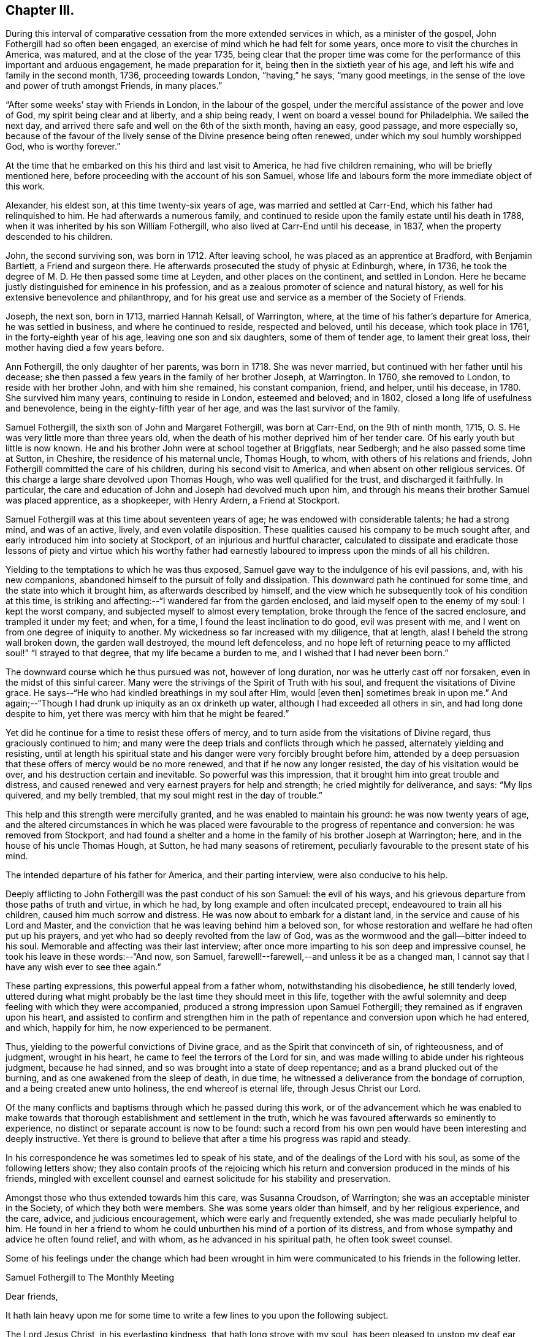 == Chapter III.

During this interval of comparative cessation from the more extended services in which,
as a minister of the gospel, John Fothergill had so often been engaged,
an exercise of mind which he had felt for some years,
once more to visit the churches in America, was matured,
and at the close of the year 1735,
being clear that the proper time was come for the
performance of this important and arduous engagement,
he made preparation for it, being then in the sixtieth year of his age,
and left his wife and family in the second month, 1736, proceeding towards London,
"`having,`" he says, "`many good meetings,
in the sense of the love and power of truth amongst Friends, in many places.`"

"`After some weeks`' stay with Friends in London, in the labour of the gospel,
under the merciful assistance of the power and love of God,
my spirit being clear and at liberty, and a ship being ready,
I went on board a vessel bound for Philadelphia.
We sailed the next day, and arrived there safe and well on the 6th of the sixth month,
having an easy, good passage, and more especially so,
because of the favour of the lively sense of the Divine presence being often renewed,
under which my soul humbly worshipped God, who is worthy forever.`"

At the time that he embarked on this his third and last visit to America,
he had five children remaining, who will be briefly mentioned here,
before proceeding with the account of his son Samuel,
whose life and labours form the more immediate object of this work.

Alexander, his eldest son, at this time twenty-six years of age,
was married and settled at Carr-End, which his father had relinquished to him.
He had afterwards a numerous family,
and continued to reside upon the family estate until his death in 1788,
when it was inherited by his son William Fothergill,
who also lived at Carr-End until his decease, in 1837,
when the property descended to his children.

John, the second surviving son, was born in 1712.
After leaving school, he was placed as an apprentice at Bradford, with Benjamin Bartlett,
a Friend and surgeon there.
He afterwards prosecuted the study of physic at Edinburgh, where, in 1736,
he took the degree of M. D. He then passed some time at Leyden,
and other places on the continent, and settled in London.
Here he became justly distinguished for eminence in his profession,
and as a zealous promoter of science and natural history,
as well for his extensive benevolence and philanthropy,
and for his great use and service as a member of the Society of Friends.

Joseph, the next son, born in 1713, married Hannah Kelsall, of Warrington, where,
at the time of his father`'s departure for America, he was settled in business,
and where he continued to reside, respected and beloved, until his decease,
which took place in 1761, in the forty-eighth year of his age,
leaving one son and six daughters, some of them of tender age,
to lament their great loss, their mother having died a few years before.

Ann Fothergill, the only daughter of her parents, was born in 1718.
She was never married, but continued with her father until his decease;
she then passed a few years in the family of her brother Joseph, at Warrington.
In 1760, she removed to London, to reside with her brother John,
and with him she remained, his constant companion, friend, and helper, until his decease,
in 1780.
She survived him many years, continuing to reside in London, esteemed and beloved;
and in 1802, closed a long life of usefulness and benevolence,
being in the eighty-fifth year of her age, and was the last survivor of the family.

Samuel Fothergill, the sixth son of John and Margaret Fothergill, was born at Carr-End,
on the 9th of ninth month, 1715, O. S. He was very little more than three years old,
when the death of his mother deprived him of her tender care.
Of his early youth but little is now known.
He and his brother John were at school together at Briggflats, near Sedbergh;
and he also passed some time at Sutton, in Cheshire, the residence of his maternal uncle,
Thomas Hough, to whom, with others of his relations and friends,
John Fothergill committed the care of his children, during his second visit to America,
and when absent on other religious services.
Of this charge a large share devolved upon Thomas Hough,
who was well qualified for the trust, and discharged it faithfully.
In particular, the care and education of John and Joseph had devolved much upon him,
and through his means their brother Samuel was placed apprentice, as a shopkeeper,
with Henry Ardern, a Friend at Stockport.

Samuel Fothergill was at this time about seventeen years of age;
he was endowed with considerable talents; he had a strong mind, and was of an active,
lively, and even volatile disposition.
These qualities caused his company to be much sought after,
and early introduced him into society at Stockport,
of an injurious and hurtful character,
calculated to dissipate and eradicate those lessons of piety and virtue which his
worthy father had earnestly laboured to impress upon the minds of all his children.

Yielding to the temptations to which he was thus exposed,
Samuel gave way to the indulgence of his evil passions, and, with his new companions,
abandoned himself to the pursuit of folly and dissipation.
This downward path he continued for some time, and the state into which it brought him,
as afterwards described by himself,
and the view which he subsequently took of his condition at this time,
is striking and affecting:--"`I wandered far from the garden enclosed,
and laid myself open to the enemy of my soul: I kept the worst company,
and subjected myself to almost every temptation,
broke through the fence of the sacred enclosure, and trampled it under my feet; and when,
for a time, I found the least inclination to do good, evil was present with me,
and I went on from one degree of iniquity to another.
My wickedness so far increased with my diligence, that at length, alas!
I beheld the strong wall broken down, the garden wall destroyed,
the mound left defenceless,
and no hope left of returning peace to my afflicted soul!`" "`I strayed to that degree,
that my life became a burden to me, and I wished that I had never been born.`"

The downward course which he thus pursued was not, however of long duration,
nor was he utterly cast off nor forsaken, even in the midst of this sinful career.
Many were the strivings of the Spirit of Truth with his soul,
and frequent the visitations of Divine grace.
He says--"`He who had kindled breathings in my soul after Him, would +++[+++even then]
sometimes break in upon me.`"
And again;--"`Though I had drunk up iniquity as an ox drinketh up water,
although I had exceeded all others in sin, and had long done despite to him,
yet there was mercy with him that he might be feared.`"

Yet did he continue for a time to resist these offers of mercy,
and to turn aside from the visitations of Divine regard,
thus graciously continued to him;
and many were the deep trials and conflicts through which he passed,
alternately yielding and resisting,
until at length his spiritual state and his danger were very forcibly brought before him,
attended by a deep persuasion that these offers of mercy would be no more renewed,
and that if he now any longer resisted, the day of his visitation would be over,
and his destruction certain and inevitable.
So powerful was this impression, that it brought him into great trouble and distress,
and caused renewed and very earnest prayers for help and strength;
he cried mightily for deliverance, and says: "`My lips quivered, and my belly trembled,
that my soul might rest in the day of trouble.`"

This help and this strength were mercifully granted,
and he was enabled to maintain his ground: he was now twenty years of age,
and the altered circumstances in which he was placed were
favourable to the progress of repentance and conversion:
he was removed from Stockport,
and had found a shelter and a home in the family of his brother Joseph at Warrington;
here, and in the house of his uncle Thomas Hough, at Sutton,
he had many seasons of retirement,
peculiarly favourable to the present state of his mind.

The intended departure of his father for America, and their parting interview,
were also conducive to his help.

Deeply afflicting to John Fothergill was the past conduct of his son Samuel:
the evil of his ways, and his grievous departure from those paths of truth and virtue,
in which he had, by long example and often inculcated precept,
endeavoured to train all his children, caused him much sorrow and distress.
He was now about to embark for a distant land,
in the service and cause of his Lord and Master,
and the conviction that he was leaving behind him a beloved son,
for whose restoration and welfare he had often put up his prayers,
and yet who had so deeply revolted from the law of God,
was as the wormwood and the gall--bitter indeed to his soul.
Memorable and affecting was their last interview;
after once more imparting to his son deep and impressive counsel,
he took his leave in these words:--"`And now, son Samuel,
farewell!--farewell,--and unless it be as a changed man,
I cannot say that I have any wish ever to see thee again.`"

These parting expressions, this powerful appeal from a father whom,
notwithstanding his disobedience, he still tenderly loved,
uttered during what might probably be the last time they should meet in this life,
together with the awful solemnity and deep feeling with which they were accompanied,
produced a strong impression upon Samuel Fothergill;
they remained as if engraven upon his heart,
and assisted to confirm and strengthen him in the path
of repentance and conversion upon which he had entered,
and which, happily for him, he now experienced to be permanent.

Thus, yielding to the powerful convictions of Divine grace,
and as the Spirit that convinceth of sin, of righteousness, and of judgment,
wrought in his heart, he came to feel the terrors of the Lord for sin,
and was made willing to abide under his righteous judgment, because he had sinned,
and so was brought into a state of deep repentance;
and as a brand plucked out of the burning, and as one awakened from the sleep of death,
in due time, he witnessed a deliverance from the bondage of corruption,
and a being created anew unto holiness, the end whereof is eternal life,
through Jesus Christ our Lord.

Of the many conflicts and baptisms through which he passed during this work,
or of the advancement which he was enabled to make towards
that thorough establishment and settlement in the truth,
which he was favoured afterwards so eminently to experience,
no distinct or separate account is now to be found:
such a record from his own pen would have been interesting and deeply instructive.
Yet there is ground to believe that after a time his progress was rapid and steady.

In his correspondence he was sometimes led to speak of his state,
and of the dealings of the Lord with his soul, as some of the following letters show;
they also contain proofs of the rejoicing which his return and
conversion produced in the minds of his friends,
mingled with excellent counsel and earnest solicitude for his stability and preservation.

Amongst those who thus extended towards him this care, was Susanna Croudson,
of Warrington; she was an acceptable minister in the Society,
of which they both were members.
She was some years older than himself, and by her religious experience, and the care,
advice, and judicious encouragement, which were early and frequently extended,
she was made peculiarly helpful to him.
He found in her a friend to whom he could
unburthen his mind of a portion of its distress,
and from whose sympathy and advice he often found relief, and with whom,
as he advanced in his spiritual path, he often took sweet counsel.

Some of his feelings under the change which had been wrought in him
were communicated to his friends in the following letter.

[.embedded-content-document.letter]
--

[.letter-heading]
Samuel Fothergill to The Monthly Meeting

[.salutation]
Dear friends,

It hath lain heavy upon me for some time to write a few
lines to you upon the following subject.

The Lord Jesus Christ, in his everlasting kindness, that hath long strove with my soul,
has been pleased to unstop my deaf ear, that I might hear him, the Shepherd of his flock,
and to open my blind eyes, and let me see my state as it really was,
very desperate and very lamentable;
he has shown me the dreadful precipice I was at the brink of,
and breathed into me the breath of life, in order that I might arise from the dead,
and live: he has set my sins in order before me,
and shown me how far I had estranged myself from him,
raising strong desires in me to return to him, the Redeemer of my soul;
the consideration of which has raised in my
heart a just abhorrence of my former practices,
that induces me to make this public declaration of them,
which I desire to do in a few words.

I know my sins are so many, and so obvious to every one,
that it is impossible and needless to recount and remark upon them,
for I was then in the bond of iniquity,
though it has pleased the Father of mercies to
bring me since into the very gall of bitterness,
and into anxiety of soul inexpressible, yea,
not to be apprehended by any but those who have trod the same path,
and drunk of the same cup; yet, blessed be the name of God,
he who hath kindled breathings in my soul after him, would sometimes break in upon me,
and though the waves of Jordan have gone over my head, his supporting arm was underneath,
that I should not be discouraged.
He, in his infinite love,
has given me to understand that the things which belong
to my peace were not utterly hid from my eyes;
that though I had drunk up iniquity as an ox drinketh
up water---although I had exceeded all others in sin,
had long done despite to him, yet there was mercy with him that he might be feared.

Now would I address myself to the youth among you.
In a certain sense of the Divine extendings of that
love wherewith he hath loved us do I salute you,
with sincere desires that that God which visited
our fathers while aliens and strangers to him,
may be our God, that we may embrace the day of our visitation,
and not turn our backs upon so great a mercy as he, I am sensible, is daily extending.
Oh!
I have tasted of his love; I have had to celebrate his name;
and though unfit for the work, I cannot be easy, nor discharge my known duty,
without entreating you to forsake the vanities of the world;
for the end thereof is unavoidable sorrow, and endless torment;
but happy are they who give timely application in earnestly seeking the Lord, who will,
I speak from blessed experience,
be found of those who earnestly and diligently seek him, for he has appeared to me,
when I was afraid I was forgot, as a morning without clouds,
to my exceeding great encouragement and consolation,
and strengthened me in my resolution to follow him who has done so much for my soul.

Bear with me yet a little, for I write not my own words;
that blessed Saviour has laid it upon me,
who is willing that all should be saved and come unto him.
Let him, I entreat you, have his perfect work in you; he will wash you,
or else you have no share in him.
I can truly say, that during the time of my first conviction,
my lips quivered and my belly trembled, that my soul might rest in the day of trouble.
I choose not to write this,
but I cannot be easy unless I call others to the like enjoyment.
In bowels of tender love to you do I again salute you, and take my leave of you,
with strong desires that you who are advanced in years, and favoured in the Lord,
may remember me, when it is well with you; and that I may be preserved,
though beset with many temptations on every hand.
The Lord in mercy be near you, saith my soul.
Farewell.

[.signed-section-signature]
Samuel Fothergill.

--

[.embedded-content-document.letter]
--

[.letter-heading]
William Longmire^
footnote:[The letters of William Longmire are dated at Kendal,
but I believe he afterwards lived at Sheepscar, near Leeds, and died there, first month,
26, 1763.
G+++.+++ C.]
to Samuel Fothergill.

[.signed-section-context-open]
Kendal, 1736.

Thy very acceptable letter came safe to hand,
and I am truly glad to find the happy remains of that holy visitation,
which I was very sensible, when with you, was fully extended unto thee.
It was no small satisfaction to perceive the son of so worthy
a father brought to the baptism of the Holy Spirit,
though by thy own will and actions far unworthy of such a favour,
as also many more have been.
And as I fully hope that thou hast long ere this sorrowfully seen into the follies,
and wild extravagant ways of thy youth,
and bitterly mourned over him whom thou hast pierced, so, I earnestly beseech thee,
keep it often in thy remembrance, frequently retire alone,
and let it become still thy delight to meditate on the law of thy God.
Seek always to arm thyself with the weapons of the Christian warfare,
which still are absolutely necessary to thy preservation in the way of truth,
and thy complete conquest over all the force of the enemy:
and O! think not that the work is already done;
since thou hast been favoured with the glorious
day of our God to break forth and dawn upon thee,
to open thy understanding, to influence thy will, and rectify thy judgment,
and fill thy whole soul with his precious goodness, he has made thy mountain strong,
and the whole train of Christian graces have appeared
in their own amiable beauty and proportions,
and willingly attended; the enemy became baffled, and fell to a cessation of arms.

I am very sensible this is the respite that often the first gracious and
humbling visitation of the Holy Being affords to his favoured children,
to give them a full opportunity to view their
own vile defilements and irregular passions,
and the purity, truth and harmony of religion,
with all its attractive qualities and perfections,
and that the soul may be filled with an abhorrence of the one,
and the pleasing prospect and delight of the other.

Thus as babes are we attended, taken by the hand, and gently led along; but after all,
it is expected that we grow in strength,
and in the more manly exercises of the soul than our infant state will admit of, and may,
perhaps,
be tried again and again with those very temptations which have formerly presented;
and who knows but they may a little harden upon our hands,
as we become more capable to determine our actions in favour of the Christian religion,
and a truly sober and virtuous life.
Enemies without may assail, and barrenness and poverty of soul within.

Then, oh! then, dear friend, patience, hope, and faith call in to thy assistance,
and in the resignation be pressingly earnest with thy God to lift up
his Spirit as a standard in thy heart against the enemy,
and freely let him arise, and then shall the tempter,
and all his pernicious means that he may make use of, flee before thee, but yet,
if this should not be in thy own wish and time, pray fall not to murmuring and despair;
let the first of these before named virtues have her perfect work.

Dear friend, I heartily wish thy preservation and prosperity in the blessed truth,
a joy to thy parent, a comfort to thy brothers, and a blessing to society.

[.signed-section-closing]
I am, dear Samuel, thy sincerely affectionate friend,

[.signed-section-signature]
William Longmire.

--

[.embedded-content-document.letter]
--

[.letter-heading]
Doctor Fothergill to Susanna Croudson.

[.signed-section-context-open]
London, Twelfth month, 1736.

I find by experience, that town or country is alike to me;
I am weak in the one as well as in the other, when I leave the good hand,
or it leaves me to stumble and suffer for offences.
I find that when a degree of that power surrounds me, nothing is too strong for me,
I conquer all; but, alas! how few, how seldom are these seasons!
This, however, I find, that if we do stagger, our enemy very often gives us a push;
and if we fall, he mostly tramples upon us and covers us with mire and dirt, whilst,
perhaps, we think we are thrust down by another power.
The time, perhaps, will come, it is our part to wait with patience till it does come,
that we may be environed and folded with Divine love.

Dear friend, remember that whatever can stir up the pure mind in us will be of advantage.

[.signed-section-signature]
John Fothergill.

--

[.embedded-content-document.letter]
--

[.letter-heading]
Samuel Fothergill to John Routh.^
footnote:[John Routh resided at Manchester; he was an elder,
and for many years an active and useful member of society.
He died first month 31st, 1791, aged seventy-six.]

[.signed-section-context-open]
11th of Twelfth month, 1736-7.

I write to thee as to one who art regarded by the Almighty, and who hast,
by regarding that visitation which I too long slighted,
been preserved from the snares and temptations of the enemy, and hast,
though young in years, attained to a good stature in the truth; which,
oh! that it may be my chief care to press after, to seek for above all, is at present,
and I hope will continue to be, the earnest intent of my heart;
and though I find it my place often to be brought low and very poor, as it is at present,
yet I desire to wait my appointed time, until he please to dispel those darksome clouds,
which at times bring me yet near to a melancholy, drooping state.

But I desire to be entirely resigned to his will; that he may, if he please,
again and again turn his hand upon me, until he hath purged away all my dross,
and made me what best pleases him, and not myself or others.
But the Lord, who has done wonderful things for my deliverance,
has mercifully regarded and reached unto me,
while in a state of open defiance to his tenderly striving spirit.

[.signed-section-signature]
Samuel Fothergill.

--

[.embedded-content-document.letter]
--

[.letter-heading]
Samuel Fothergill to his Sister.

[.signed-section-context-open]
Warrington, Second month 9th, 1737.

I could have been glad to have written a few lines to thee,
but considering the distance my past behaviour had justly
placed me at in respect to my friends`' and relations`' favour,
I was somewhat doubtful of its kind reception.
But, dear sister,
I have found it is the want of inward peace that is
more grievous than the want of my friends`' favour,
though that be very desirable.
I found, upon examining my state, that I was upon the very brink of destruction and ruin,
and it pleased the Lord to kindle in my soul earnest
desires to be delivered from my dreadful condition,
which the Lord in mercy showed to me as it really was,
thereby bringing me into deep and unutterable anxiety of soul,
that I often was ready to conclude my transgressions
were more and greater than any one`'s else,
and my state worse than any ever were in before.
O! the anguish of that day;
the weight of sorrow I daily laboured under was more than I can express, or any,
not acquainted with the operation of the Spirit of judgment and of burning, can conceive.

It is like repeating an idle story to any that are unacquainted with it,
but I have a different opinion of thee, and thou hast, I hope,
known a degree of the heart-cleansing power of truth,
though thou hast been preserved from those pollutions that
hinder us from being properly acquainted with the Almighty,
and finding thereby love and solid peace.
But through infinite mercy I can now say, with a humbly thankful heart,
it was a repentance never to be repented of;
for notwithstanding my open rebellion and defiance to
the tenderly striving Spirit of grace,
that long strove with me in order for my recovery, I have in a degree,
witnessed favour from the Almighty, and the knowledge of acceptance with him,
which is more to me than any thing else.

Great is my reason to be humbly thankful for his many mercies,
which my soul desires never to be unmindful of, but,
by a yet more humble walking and closer seeking after him,
seek to redeem my former misspent and lost time, by redoubling my diligence;
and with humble thankfulness press after him to
find my peace yet more and more confirmed,
now the Lord has given me to know they are not yet hid from my eyes,
but yet may be in a greater degree attained upon
my humble resignation to his divine will,
and proper and frequent application to him for the farther discoveries of it,
and strength to perform it acceptably to him.
Many yet continue to be the deep and humbling times I go through;
many the anxieties of soul I have to pass under;
yet the Lord in mercy is at times helping me over
everything that would hinder my spiritual progress,
and giving to find times of refreshment in his divine presence.
O! that it may be our care, dear sister, to seek properly after him,
in order to find renewing of strength and acquaintance with him,
that we may thereby witness strength to withstand the
enemy of our souls in all his attempts.
May it continue to be my care above all things,
in true thankfulness to wait for his appearance,
though it may be at times as a refiner with fire, and as a purifier of silver.
May we suffer him to work effectually in our hearts;
great will be our satisfaction thereby to witness that the Lord`'s regard is to us,
and his love is near to us.
I cannot with too great earnestness recommend
this to both our consideration and practice,
as one knowing the judgment of the Lord for sin,
and by his help a learning to forsake it, and following him in the ways of his requiring;
this brings a true and lasting peace.
May I seek after him again and again, and enter into covenant with him;
if he will but indeed be with me in my way, and direct me aright,
I will fully follow him.
So marvellous and wonderful is the goodness of God to my soul,
I cannot sufficiently admire it, nor too often repeat it,
for I am as a monument of that mercy that would have none lost,
but that all should come to the saving knowledge of himself.

[.signed-section-signature]
Samuel Fothergill.

--

[.embedded-content-document.letter]
--

[.letter-heading]
Alice Routh^
footnote:[Alice Routh was born at Hawes, in 1704;
she early received a gift in the ministry, in which she continued during a long life,
and died at Hawes, in the fifth month, 1791, aged eighty-seven.
A minister more than sixty years.]
to Samuel Fothergill.

[.signed-section-context-open]
Hawes, Third month 1st, 1737.

It was not because I feared thy not holding out to the end, made me write as I did,
but it was in order to encourage thee in thy journey through this vale of tears;
for I am sensible of the many deep plungings that those meet with,
that have set their faces Zionwards.
Oh, I have thought sometimes I was quite forsaken, and even left to myself; yet,
it hath pleased him in these times of affliction to appear again,
with healing virtue in his hand.

Dear friend, it is my earnest desire that thou may be preserved to the end,
for it was that same arm that turned thee which turned Saul,
when he was going to persecute the church.
I wish that it may have the same effect on thee as it had on Saul,
for he reasoned not with flesh and blood, but was obedient to him that called.
I would not have thee go into reasonings; for the enemy of our souls,
when he cannot lead into those things which we have been prone to,
then begins another way; that is, to bring us to despair of ever overcoming our enemies,
because they are so numerous.
But it was his arm that turned Saul, which brought salvation,
and can overturn all our enemies, and bring deliverance to his afflicted seed;
for they are as the apple of his eye; and although he may withhold his face for a time,
it is in order to try our love to him, and to see whether we love him above all or not,
for he will not admit of any rivals, but will have the whole heart or none.
So unto the Lord do I commend thee, together with my own soul,
who is the sure rock to flee unto.

[.signed-section-closing]
I remain thy sincere friend,

[.signed-section-signature]
Alice Routh.

--

[.embedded-content-document.letter]
--

[.letter-heading]
John Routh to Samuel Fothergill.

[.signed-section-context-open]
Manchester, Second month 12th, 1737.

+++.+++.+++.+++And, as the operation of the power of truth is given way unto in our hearts,
it will work out everything that is of a contrary nature;
that so we may become fit tabernacles for him, the Holy One, to dwell in, which,
that it may be our chiefest care to press after,
is many times the earnest breathing of my soul, notwithstanding the many buffetings,
and hard exercises that fall to my lot: for the adversary, at times,
strongly suggests the need I have of a more eager
pursuit after the lawful things of this life;
but I find that except the management of things temporal be kept in its proper place,
we shall lose ground as to religion, and our appetite after Divine consolation will fail.
Oh, that this may never be our case,
but that we may still breathe to the Almighty for
strength to undergo whatever we may be proved with,
in the course of our sojourning here.
When I have considered how some who have known the work of truth,
and have been in a great degree cleansed and enlightened, yet, for want of watchfulness,
darkness has come over them again; this has many times bowed me very low,
in strong desires that I might always keep in a
sense of my own nothingness and insufficiency;
and as we keep here,
I am not without hope that he who was appointed to open the prison doors,
will in time set us at liberty to serve him in an acceptable manner.

[.signed-section-signature]
John Routh.

--

[.embedded-content-document.letter]
--

[.letter-heading]
Samuel Fothergill to Joseph Brown.

[.signed-section-context-open]
Warrington, Third month 9th, 1737.

With renewed satisfaction do I now salute thee,
desiring our mutual welfare in the best sense,
that by a close and diligent application we may have at
times to experience a being drawn truly inward,
and near to the Almighty helper and feeder of his people; there, in a secret manner,
to renew our acquaintance with him, and one with another,
in the uniting influences of best
regard; there, surely, dear friend,
stands our communion and nearest fellowship which flows
freely in our hearts one to and for another,
when outwardly far separated.

Thy letter was very acceptable to me, and I perused it with a good degree of pleasure,
for I thought it gave me an idea of a mind steadily resolved in the pursuit of virtue,
the only lasting and durable treasure, which truly makes rich,
and brings no sorrow or sting with it.
This we have both, I believe,
frequently experienced to be our help and stay in times of deep and humble walking,
and low goings down, when we have been ready to say no one went so low as we;
that we had a path to tread few besides ever walked in.
Then, my friend,
this inward treasure has been richly manifested for the
support and strengthening us yet to wrestle,
in humble reverence,
if happily we might at last have to say with joy--"`I cried and thou heard me, O Lord,
and helped me.`"
This I know is more the concern of a remnant than any thing in the world beside,
for it surely is only his appearance that can bring joy to the earnestly seeking soul.
I was very glad to hear thou had so satisfactory an account to give of thy journey,
every way, both inwardly and outwardly.
The first being chiefly to be regarded;
the welfare of the inward to be sought for in a diligent and
yet fervent waiting upon the Almighty for further discoveries,
and this will be more and more explained to us.
O, my dear friend, here surely stands our happiness,
in fulfilling and being made conformable to the will of God,
our wills being entirely brought into subjection to the Divine will.
Have not we, dear friend, in our low estate, when troubles came over us,
and exercises been like the waves of the sea,--have we not then been ready to say,
any way for peace, lead me in thy own ways, and with thy help I will surely follow thee?
Let us, dear friend, not by any means fall short of true obedience, than which,
I can by experience assert, there is no other way to peace.
My mind is drawn out in an unexpected manner towards thee,
yet with a good degree of hope that the same Eternal Being who first visited our souls,
whilst in a state of alienation from him, will in a continued merciful regard,
be near for our best help, and enable us to appear, if truly willing and obedient,
in his presence, with acceptance.

Now must I draw towards a conclusion,
with breathings of soul for our growth in the best state,
even to a measure of the fulness of our holy Head,
and that our expectations may be yet more and more upon him.
Then shall we be often engaged to seek him, and in private to retire before him,
the chief Beloved of our souls.
He will appear in these private opportunities,
to our abundant consolation and help over our enemies; which,
that it may be more and more our concern,
is the desire of thy real friend in the unchangeable truth.

[.signed-section-signature]
Samuel Fothergill.

--

[.embedded-content-document.letter]
--

[.letter-heading]
John Routh to Samuel Fothergill.

[.signed-section-context-open]
Manchester, Third month 15th, 1737.

I join with thee in real belief that we shall be
helped forward towards the heavenly Canaan,
as we are truly resigned in heart, to be made what the Divine Being would have us to be.
Notwithstanding the many exercises we may meet with, a great share of which,
I am many times ready to conclude, fall to my lot, I fully believe,
as we are concerned to press through the crowd of opposition, if possible,
to touch the hem of his garment,
we shall witness heavenly virtue in the least touch of his love.
If something of this were not witnessed at times,
what would become of us when we are bowed low,
under a sense of our own nothingness and insufficiency,
to step one step forward in that way, that is well pleasing in his sight.
I have often remembered the great strait that Israel of old was in,
when the sea was before, the inaccessible mountains on each hand,
and their old oppressing enemies pursuing hard after them,
from whose force they were altogether unable to defend themselves.
The command then was, stand still, and see the salvation of God: and,
blessed be his name, he is still showing his salvation to his poor afflicted Israel,
as they are ceasing from their own willings, and runnings, and actings,
and depending only upon his providential care.
It is, at present, my sincere desire,
that we may press forward after a close communion with him,
and that our pursuit after the necessaries of this life may be bounded by his will,
which, as we have an eye unto,
I do not doubt that we shall be favoured with all that is necessary for food and raiment.

[.signed-section-signature]
John Routh.

--

[.embedded-content-document.letter]
--

[.letter-heading]
Alice Routh to Samuel Fothergill.

[.signed-section-context-open]
Hawes, Fourth month 8th, 1737.

I would not have thee discouraged by thinking that thou art out of thy place;
for if the enemy could not lead thee into other things which
would have drawn down the displeasure of thy God upon thee,
he was not unlikely to put fears in thy mind that thou didst not worship aright;
it is what others have been tossed with;
but praised be the powerful name of the great Being that hath
not suffered the devouring enemy to destroy his plants;
his regard is unto the workmanship of his hands,
although we be tempted and tried with deep poverty; it was the lot of our dear Redeemer,
but he overcame the enemy, and as we follow him we shall be made to overcome,
in his due and appointed time.

[.signed-section-signature]
Alice Routh.

--

[.embedded-content-document.letter]
--

[.letter-heading]
William Longmire to Samuel Fothergill.

[.signed-section-context-open]
Kendal, Fifth month 25th, 1737.

[.salutation]
Dear Samuel,

I hope that good hand and power that visited thee,
and made thee sensible of his will, and of the unfitness of thy own,
and gave thee power in degree to deny the one and obey the other,
to thy great and unspeakable joy,
has not forgotten to be gracious and merciful in the time of need,
but yet vouchsafes to administer of the comforts of his grace and love,
to maintain and prosper thee in the heavenly truth.
Let no poverty or barrenness of soul dismay thee; no new or unexpected surprise,
as giants in the land,
ever give thee reason to call the truth of the visitation and mission in question.
Many are the fears and false reasonings which at times will rush upon the soul,
especially in times of weakness and want.
The imagination is scarcely ever more at work, and more apt to create false images,
than when the Divine object is partly withdrawn.
And if there is not a steady bearing and holding fast our faith,
and a resignation of the whole soul unto God, we shall certainly, in such seasons,
be very apt to suffer loss, and abundantly weaken our own hands,
and give ourselves up into the power of the enemy.
But, dear Samuel, be thou strong in the Lord, and in the power of his might,
and he will strengthen thee yet more, and increase thy joy,
and confirm and establish thee in his truth.

[.signed-section-signature]
William Longmire.

--

[.embedded-content-document.letter]
--

[.letter-heading]
Joseph Brown to Samuel Fothergill.

[.signed-section-context-open]
Broxbourne, Sixth month 17th, 1737.

I am sensible that there is nothing that unites and brings so
near one to another as the love of the most holy truth;
and, as we abide in it, though we may be far separated in body,
we shall be near in spirit,
and witness that fellowship and holy communion that the worldly-minded are ignorant of.
So I sincerely desire that we may abide here; for, sure I am,
there is no other place of refuge for us poor worms to flee to.
There is a remnant who can experimentally say,
that it has often been an inexpressible satisfaction to them,
that in the Lord there is strength were it not so, they had fainted long ago.

So, dear friend, although many are the trials,
and exercises that those may meet with here,
as they are sincerely engaged to look over all to their unconquered captain,
Christ Jesus,
he will keep them from fear and from falling into the snares of the wicked one.
Oh, that I may keep my eye steadily to him;
that so I may be enabled to follow him in the ways of his leadings and requirings;
for sure I am, there is no other way to obtain true peace with him.

Thou hast been often brought into my mind, with desires for thy welfare every way;
but in an especial manner in the most holy truth, which thou hast,
through the love of our heavenly Father, chosen for thy portion;
and I have to believe as thou comest to be more obedient and freely given up thereto,
the Lord will enlarge thy heart, and pour down his heavenly blessings upon thy soul,
like the former and the latter rain; and though thou mayest meet with deep trials,
and provings, and reasonings, and, as it were, the valley of the shadow of death,
to pass through at times; yet, as thou art engaged, in sincerity of heart,
to look over all and through all to holy Jesus,
he will preserve thee from the fear of evil,
and from falling into the snares of the wicked one.
Oh, methinks the Lord`'s love is extended towards a young and rising generation,
and if they embrace it, he will be good to them:
and as they are truly resigned and freely given up to his Divine will,
I do believe that he will raise many up from the sheep-fold,
and send them to see how their brethren fare: and not only so,
but will strengthen and inspirit them to go against the great Goliath,
that is so much vaunting over and defying the armies of the living God;
and though there may be those that despise,
yet the justness of their cause shall answer for them,
like poor David in innocency saying,--"`Is there not a cause?`"

[.signed-section-signature]
Joseph Brown.^
footnote:[Joseph Brown died near Hertford, eighth month 20th, 1748, aged forty-two.]

[.postscript]
P+++.+++ S.--I often see thy brother John, and his company is very acceptable to me; his sweet,
innocent carriage and deportment are exemplary to the
youth of that great city where his lot is now cast;
I desire that many may follow his example.

--

[.embedded-content-document.letter]
--

[.letter-heading]
Samuel Fothergill to his Sister.

[.signed-section-context-open]
Warrington, Sixth month 8th, 1737.

The day after I received thine I was visited with the rheumatism,
so that I have not quite, as yet, regained the use of my arms.
I have had a very hard turn as I ever had in my life, for violent pain outwardly,
yet I never was so easy under it,
having often sensibly to enjoy the Divine presence of the Physician of value, who,
blessed be his name, was near to my support,
in encouraging love to draw me nearer and nearer to himself,
where the true and humble followers of Christ find a secure
rest in all their trials and exigencies of every kind.
O, dear sister,
may we be of the number of those who have chosen the Lord for our portion,
and his truth for the lot of our inheritance; then,
whenever we have to engage with sickness, or any other trial,
our peace will spring up and flow like a river;
our hearts will be united in a bond of peace which nothing can disturb,
and which will last beyond the grave, and this makes everything easy,
so that we shall be ready to cry out--Lead me in thy ways, O Lord! be thou near me,
and ready for my help, and I shall not fear the number of my enemies;
if I may be favoured with thy presence, I shall not be afraid.
The remembrance of the many mercies of the Almighty, extended to my soul,
enlarges my heart,
and raises strong cries that I may be helped to
walk in the way that is well pleasing to him,
in true thankfulness of heart.

[.signed-section-signature]
Samuel Fothergill.

--

[.embedded-content-document.letter]
--

[.letter-heading]
Doctor Fothergill to Samuel Fothergill.

[.signed-section-context-open]
London, Seventh month 7th, 1737.

The few lines which thou sent me were very acceptable,
as they proceeded from a mind tinctured with good,
and the openings of true fraternal love.
May those dawnings yet shine brighter, may they dispel all darkness,
and kindle that endearing flame, which neither length of time,
nor all the enemy`'s efforts, will ever be able to extinguish.
In a sense of thy sufferings and trials, I salute thee; stand fast and immoveable;
bear with constancy the enemy`'s assaults;
Heaven will inspire thee at length with secret fortitude; thy hands will be strengthened;
triumph and conquest will be known; but may we know sufficiently the command--Steady,
steady, to be adhered to.

Through mercy, I am at present well; and though often in darkness and obscurity,
the fruit of repeated acts of disobedience,
yet secret hopes are sometimes revived that I shall see better days; I stagger and reel,
but am yet in some degree upheld.

Dear Joseph Brown is often inquiring after thee.
He comes hither sometimes, and it is a pleasure to cultivate a friendship with sincerity,
wherever it appears: he is at too great a distance for me to see him often; otherwise,
his ingenuous freedom, his undesigning simplicity and love,
would induce me to pay him frequent visits.
An acquaintance with such as these, when they stand faithful,
are powerful monitors to call us to our duty, and a closer attention to that within.

Of late I am favoured with the acquaintance of a friend, who, next to dear T. A.,
has made the most considerable progress heavenward of any that I know, nay,
seems to have outstripped him; the most unheard of oppression,
by those of his own society, has buried him hitherto;
but the Omnipotent now bids him arise, and hath arisen with him.
To give thee his whole history would require a book.
He has been amongst Friends, about twelve or thirteen years, in the ministry about ten.
Refined by the severest trials and hardships, his ministry is living, powerful,
and efficacious;
to the most solid piety is joined an extensive
knowledge of the languages and the mathematics,
the product of uncommon industry and application; his appearance is rustic,
but weighty and solid.

[.signed-section-signature]
John Fothergill

--

[.embedded-content-document.letter]
--

[.letter-heading]
Sarah Routh^
footnote:[Sarah Routh, afterwards Sarah Taylor,
was an eminent and deeply exercised minister.
She died at Manchester, eighth month 19th, 1791, aged seventy-four,
a minister fifty-four years.]
to Samuel Fothergill.

[.signed-section-context-open]
Manchester, Eleventh month 15th, 1737.

Thy very acceptable letter was a joy and a help to me,
because I am satisfied it flowed as a fresh spring, in degree,
from the one fountain of all fulness and goodness,
to which I beg we may ever be favoured with having free access;
and I am encouraged to hope, as we are diligently concerned to keep near,
and follow on after that which hath visited, and cleansed,
and in degree made us sensible of drinking, as at the living spring,
we shall know it to flow in a more abundant manner in our hearts,
to the washing away every hurtful thing,
and yet comfort and encourage everything that is good; for, satisfied I am,
the Lord will strip us of nothing,
the keeping whereof would be of any real advantage to us,
except it be for the trial of our faith; and then, if we freely resign all,
the will will be accepted for the deed.

Let us, therefore, dear cousin,
be encouraged to follow steadily on though through the deeps,
and in the greatest denial of self, and most cross to our own wills;
yet so our wills may become subject, and his will may be done in and by us;
but this is a great attainment, and hard for us to get to,
and yet I believe it is attainable.
May we, therefore, press after it more and more; and I can say,
my heart is at times made glad in the remembrance of thee,
and I find my spirit united unto thee, in true love, at this time;
and in that I dearly salute thee, and wish for thee, as for myself,
that no storm or cross wind may ever be able to drive us back,
but when we cannot get forward, we may be helped to stand still,
that so we may indeed see the salvation of the Lord,
and may have cause to acknowledge him to be our Saviour and our Redeemer indeed,
and that because he lives we live also; that we may know him in us and we in him,
our life being bound up and bid with Christ in God;
this is the very travail of thy real friend and relation,

[.signed-section-signature]
Sarah Routh.

--

[.embedded-content-document.letter]
--

[.letter-heading]
Samuel Fothergill to his Sister.

[.signed-section-context-open]
Warrington, Twelfth month, 16th, 1737-8.

We lately were favoured with a letter from dear father, dated Philadelphia,
which was beyond expression acceptable,
(however to me,) as being filled with the most endearing and
tender expressions of an affectionate parent,
whose soul was filled and warmed with Divine love, and in that, longs,
I may even say wrestles, with the God of Heaven for a blessing upon his children,
and in the most moving and pathetic manner labours with us, his offspring,
to follow holiness, and tread the ways of God`'s commandments.
And in the remembrance of this his tender regard,
and likewise some sense of the love of the Almighty Father,
my soul is often drawn into deep reverence before him, craving earnestly for us,
the descendants of one so worthy and truly honourable,
that our desires may be above all things to follow him, even as he follows Christ;
and that, as we behold an eminently supporting hand near and with him, so we,
by an humble, careful walking, may know, according to our measures,
the same power to preserve and uphold us in well doing,
and a steady perseverance to the end, which my soul longs may be our chief care,
since it must be the end which crowns all, and the Lord alone is able to preserve it.

[.signed-section-signature]
Samuel Fothergill.

--

[.embedded-content-document.letter]
--

[.letter-heading]
Alice Routh to Samuel Fothergill.

[.signed-section-context-open]
Hawes, Second month 24th, 1738.

Do not think that thou art either forgotten of God or of thy friends,
for thou art near to my life.
O! that we may so steer through this vale of tears, that when time here shall be over,
we may meet in that mansion of glory that is prepared for the righteous;
for many are their exercises and besetments;
they are at times even like the lone sparrow upon the house top,
or the quail in the stubble field.
How are we pursued by the enemy of our souls, so that I have been ready to say.
How can I go any further?
and have said with David--My way is enclosed with hewn stones, that I cannot get out.
O, let us trust in Him who multiplied the widow`'s oil and the little meal in the barrel.
This hath done me good,
when I have rightly considered it for it was a
time of favour when the prophet came to her,
and bade her first make him a cake, and then one for herself,
for she thought of eating it and dying.
I would not have thee be discouraged, though it may be a low time with thee;
that little will keep alive, until the pure rain be distilled again.

[.signed-section-closing]
So in that pure love that I feel to flow to thee, I bid thee farewell.

[.signed-section-signature]
Alice Routh.

--
